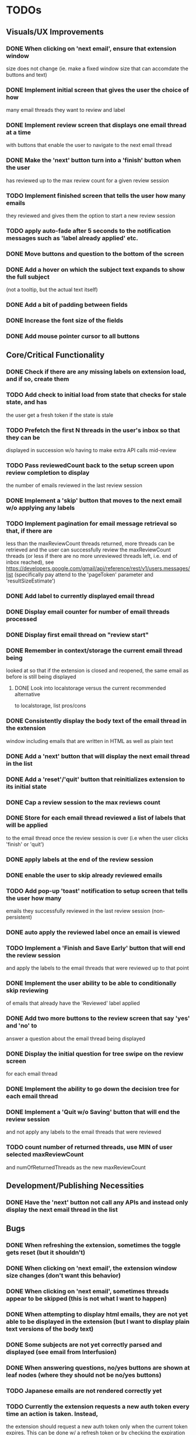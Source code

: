 * TODOs

** Visuals/UX Improvements

*** DONE When clicking on 'next email', ensure that extension window 
 size does not change (ie. make a fixed window size that can accomdate
 the buttons and text)
*** DONE Implement initial screen that gives the user the choice of how
 many email threads they want to review and label
*** DONE Implement review screen that displays one email thread at a time
 with buttons that enable the user to navigate to the next email thread
*** DONE Make the 'next' button turn into a 'finish' button when the user
 has reviewed up to the max review count for a given review session
*** TODO Implement finished screen that tells the user how many emails
 they reviewed and gives them the option to start a new review session
*** TODO apply auto-fade after 5 seconds to the notification messages such as 'label already applied' etc.
*** DONE Move buttons and question to the bottom of the screen
*** DONE Add a hover on which the subject text expands to show the full subject
 (not a tooltip, but the actual text itself)
*** DONE Add a bit of padding between fields
*** DONE Increase the font size of the fields
*** DONE Add mouse pointer cursor to all buttons

** Core/Critical Functionality

*** DONE Check if there are any missing labels on extension load, and if so, create them
*** TODO Add check to initial load from state that checks for stale state, and has
    the user get a fresh token if the state is stale
*** TODO Prefetch the first N threads in the user's inbox so that they can be
 displayed in succession w/o having to make extra API calls mid-review
*** TODO Pass reviewedCount back to the setup screen upon review completion to display
 the number of emails reviewed in the last review session
*** DONE Implement a 'skip' button that moves to the next email w/o applying any labels
*** TODO Implement pagination for email message retrieval so that, if there are
 less than the maxReviewCount threads returned, more threads can be retrieved
 and the user can successfully review the maxReviewCount threads (or less if
 there are no more unreviewed threads left, i.e. end of inbox reached), see
 https://developers.google.com/gmail/api/reference/rest/v1/users.messages/list
 (specifically pay attend to the 'pageToken' parameter and 'resultSizeEstimate')
*** DONE Add label to currently displayed email thread
*** DONE Display email counter for number of email threads processed
*** DONE Display first email thread on "review start"
*** DONE Remember in context/storage the current email thread being
 looked at so that if the extension is closed and reopened, 
 the same email as before is still being displayed
**** DONE Look into localstorage versus the current recommended alternative 
 to localstorage, list pros/cons
*** DONE Consistently display the body text of the email thread in the extension 
 window including emails that are written in HTML as well as plain text
*** DONE Add a 'next' button that will display the next email thread in the list
*** DONE Add a 'reset'/'quit' button that reinitializes extension to its initial state
*** DONE Cap a review session to the max reviews count
*** DONE Store for each email thread reviewed a list of labels that will be applied
 to the email thread once the review session is over (i.e when the user clicks 
 'finish' or 'quit')
*** DONE apply labels at the end of the review session
*** DONE enable the user to skip already reviewed emails
*** TODO Add pop-up 'toast' notification to setup screen that tells the user how many
 emails they successfully reviewed in the last review session (non-persistent)
*** DONE auto apply the reviewed label once an email is viewed
*** TODO Implement a 'Finish and Save Early' button that will end the review session
 and apply the labels to the email threads that were reviewed up to that point
*** DONE Implement the user ability to be able to conditionally skip reviewing
 of emails that already have the 'Reviewed' label applied
*** DONE Add two more buttons to the review screen that say 'yes' and 'no' to
 answer a question about the email thread being displayed
*** DONE Display the initial question for tree swipe on the review screen 
 for each email thread
*** DONE Implement the ability to go down the decision tree for each email thread
*** DONE Implement a 'Quit w/o Saving' button that will end the review session
 and not apply any labels to the email threads that were reviewed
*** TODO count number of returned threads, use MIN of user selected maxReviewCount 
 and numOfReturnedThreads as the new maxReviewCount

** Development/Publishing Necessities

*** DONE Have the 'next' button not call any APIs and instead only display the next email thread in the list

** Bugs

*** DONE When refreshing the extension, sometimes the toggle gets reset (but it shouldn't)
*** DONE When clicking on 'next email', the extension window size changes (don't want this behavior)
*** DONE When clicking on 'next email', sometimes threads appear to be skipped (this is not what I want to happen)
*** DONE When attempting to display html emails, they are not yet able to be displayed in the extension (but I want to display plain text versions of the body text)
*** DONE Some subjects are not yet correctly parsed and displayed (see email from Interfusion)
*** DONE When answering questions, no/yes buttons are shown at leaf nodes (where they should not be no/yes buttons)
*** TODO Japanese emails are not rendered correctly yet
*** TODO Currently the extension requests a new auth token every time an action is taken. Instead,
    the extension should request a new auth token only when the current token expires. This can
    be done w/ a refresh token or by checking the expiration time of the current token.
    Google typically returns a token expiration time in the response to the token request.
    A day before the token is to expire, we can request a new token and update the current token.
    This would be a critical fix for the extension to pass the review process.

** Enhancements

*** TODO Implement keyboard shortcuts for yes/no/apply label/redo/quit buttons
*** DONE Use thread snippet to display body preview text
*** DONE implement "rm labels" convenience function that removes all of the labels 
 associated with treeswipe for a given number of email threads (by default 10)
*** DONE Move clear button to setup screen
*** DONE Implement the removal of all labels associated with the extension via the clear button
*** TODO Save the state of the current question in the state object so that if the user 
 closes the extension and reopens it, the same question is displayed
*** TODO check on extension load that all the necessary labels are present, and if not, 
 create them, then save the fact that labels have been created in global state object
*** TODO Implement a custom 'toast' notification system that will display messages 
 to the user in the extension window
*** TODO remove logic that checks to see if labels exist before applying them and 
 conditionally creates new labels, because we have already ensured that all the labels 
 exist when the extension loads
*** TODO Implement a 'Back' button that will allow the user to go back to the 
 previous email thread in the list
*** TODO switch over to https://developers.google.com/gmail/api/reference/rest/v1/users.messages/batchModify 
 API to apply labels to multiple emails at once, and instead use labels as the keys, 
 and the email IDs as the values in the idsAndTheirPendinglabels
*** TODO tooltip/on-hover display of more info regarding what each label means as it 
 pertains to each question, e.g. "reference means that the item in question is something 
 you might want to refer back to later, but isn't itself an actionable item" (title attribute)
*** TODO Enhance body text display to be AI NLP summarized
*** TODO Next/Back 'carousel' buttons to navigate through email threads on the review screen
 where the left and right margins themselves are tall vertical clickable areas that, on hover,
 display the right and left chevrons respectively

** Stretch Goals

*** TODO enable the user to input their own decision trees
*** TODO enable hotkeys for answer questions
